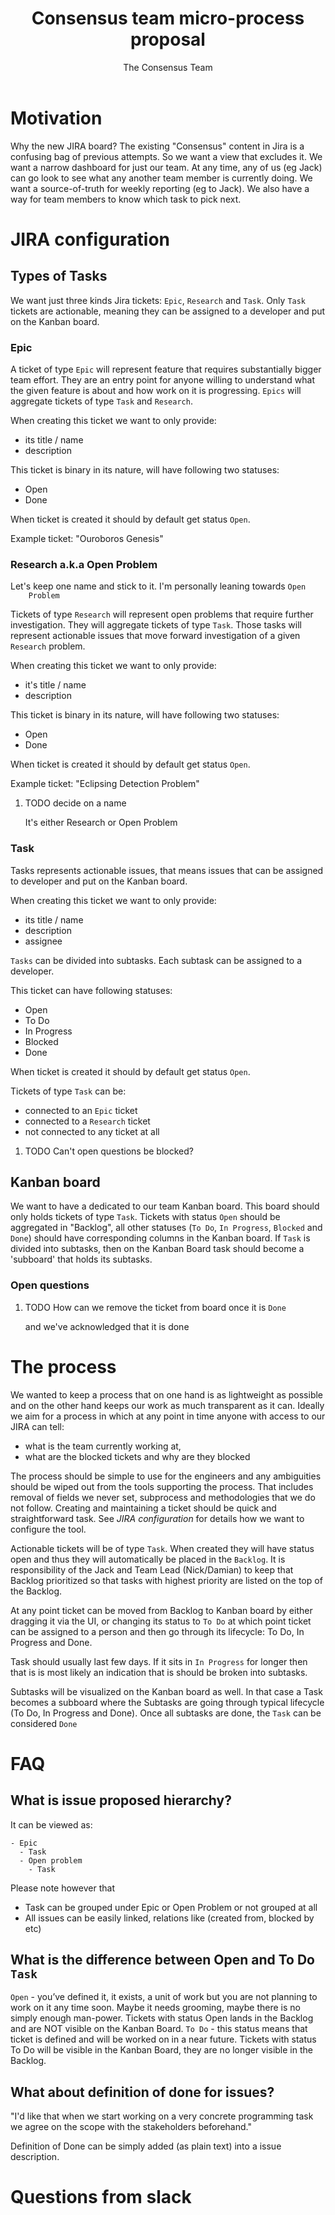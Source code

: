 #+TITLE: Consensus team micro-process proposal
#+AUTHOR: The Consensus Team

* Motivation
   Why the new JIRA board? The existing "Consensus" content in Jira is a
   confusing bag of previous attempts. So we want a view that excludes it. We
   want a narrow dashboard for just our team. At any time, any of us (eg Jack)
   can go look to see what any another team member is currently doing. We want a
   source-of-truth for weekly reporting (eg to Jack). We also have a way for team
   members to know which task to pick next.

* JIRA configuration

** Types of Tasks

 We want just three kinds Jira tickets: ~Epic~, ~Research~ and ~Task~. Only
 ~Task~ tickets are actionable, meaning they can be assigned to a developer and
 put on the Kanban board.

*** Epic
    #
    A ticket of type ~Epic~ will represent feature that requires substantially
    bigger team effort.  They are an entry point for anyone willing to
    understand what the given feature is about and how work on it is
    progressing.  ~Epics~ will aggregate tickets of type ~Task~ and ~Research~.

    When creating this ticket we want to only provide:
    + its title / name
    + description

    This ticket is binary in its nature, will have following two statuses:
    + Open
    + Done
    When ticket is created it should by default get status ~Open~.

    Example ticket: "Ouroboros Genesis"

*** Research a.k.a Open Problem
    Let's keep one name and stick to it. I'm personally leaning towards ~Open
    Problem~

    Tickets of type ~Research~ will represent open problems that require further
    investigation.  They will aggregate tickets of type ~Task~. Those tasks will
    represent actionable issues that move forward investigation of a given
    ~Research~ problem.

    When creating this ticket we want to only provide:
    + it's title / name
    + description

    This ticket is binary in its nature, will have following two statuses:
    + Open
    + Done
    When ticket is created it should by default get status ~Open~.

    Example ticket: "Eclipsing Detection Problem"

**** TODO decide on a name
     It's either Research or Open Problem

*** Task
    Tasks represents actionable issues, that means issues that can be assigned
    to developer and put on the Kanban board.

    When creating this ticket we want to only provide:
    + its title / name
    + description
    + assignee

    ~Tasks~ can be divided into subtasks. Each subtask can be assigned to a
    developer.

    This ticket can have following statuses:
    + Open
    + To Do
    + In Progress
    + Blocked
    + Done
    When ticket is created it should by default get status ~Open~.

    Tickets of type ~Task~ can be:
    + connected to an ~Epic~ ticket
    + connected to a ~Research~ ticket
    + not connected to any ticket at all
**** TODO Can't open questions be blocked?

** Kanban board
 We want to have a dedicated to our team Kanban board. This board should only
 holds tickets of type ~Task~.  Tickets with status ~Open~ should be aggregated
 in "Backlog", all other statuses (~To Do~, ~In Progress~, ~Blocked~ and ~Done~)
 should have corresponding columns in the Kanban board.  If ~Task~ is divided
 into subtasks, then on the Kanban Board task should become a 'subboard' that
 holds its subtasks.

*** Open questions
**** TODO How can we remove the ticket from board once it is ~Done~
     and we've acknowledged that it is done

* The process
 We wanted to keep a process that on one hand is as lightweight as possible and
 on the other hand keeps our work as much transparent as it can.  Ideally we aim
 for a process in which at any point in time anyone with access to our JIRA can
 tell:
 + what is the team currently working at,
 + what are the blocked tickets and why are they blocked

 The process should be simple to use for the engineers and any ambiguities
 should be wiped out from the tools supporting the process. That includes
 removal of fields we never set, subprocess and methodologies that we do not
 follow.  Creating and maintaining a ticket should be quick and straightforward
 task.  See [[JIRA configuration]] for details how we want to configure the tool.

 Actionable tickets will be of type ~Task~. When created they will have status
 open and thus they will automatically be placed in the ~Backlog~.  It is
 responsibility of the Jack and Team Lead (Nick/Damian) to keep that Backlog
 prioritized so that tasks with highest priority are listed on the top of the
 Backlog.

 At any point ticket can be moved from Backlog to Kanban board by either
 dragging it via the UI, or changing its status to ~To Do~ at which point ticket
 can be assigned to a person and then go through its lifecycle: To Do, In
 Progress and Done.

 Task should usually last few days. If it sits in ~In Progress~ for longer then
 that is is most likely an indication that is should be broken into subtasks.

 Subtasks will be visualized on the Kanban board as well. In that case a Task
 becomes a subboard where the Subtasks are going through typical lifecycle (To
 Do, In Progress and Done). Once all subtasks are done, the ~Task~ can be
 considered ~Done~

* FAQ
** What is issue proposed hierarchy?
   It can be viewed as:
#+BEGIN_SRC
- Epic
  - Task
  - Open problem
    - Task
#+END_SRC
   Please note however that
   + Task can be grouped under Epic or Open Problem or not grouped at all
   + All issues can be easily linked, relations like (created from, blocked by
     etc)
** What is the difference between Open and To Do ~Task~
   ~Open~ - you’ve defined it, it exists, a unit of work but you are not planning
   to work on it any time soon. Maybe it needs grooming, maybe there is no
   simply enough man-power. Tickets with status Open lands in the Backlog and
   are NOT visible on the Kanban Board.
   ~To Do~ - this status means that ticket is defined and will be worked on in a
   near future. Tickets with status To Do will be visible in the Kanban Board,
   they are no longer visible in the Backlog.
** What about *definition of done* for issues?
   "I'd like that when we start working on a very concrete programming task we
   agree on the scope with the stakeholders beforehand."

   Definition of Done can be simply added (as plain text) into a issue
   description.


* Questions from slack
